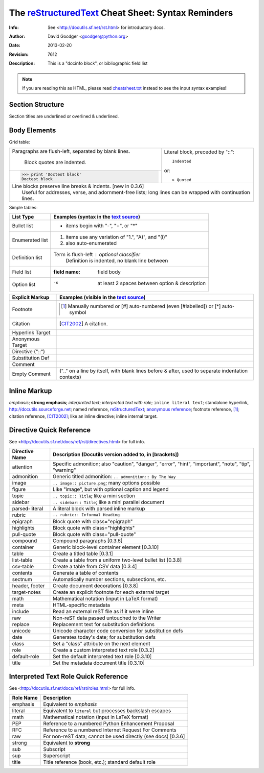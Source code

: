 .. title: Шпаргалка по rst
.. slug: cheatsheet_rst
.. date: 2018-04-04 10:02:00 UTC
.. tags: Программирование
.. category: Программирование
.. link: 
.. description: Шпаргалка по RestructuredText
.. type: rst


=====================================================
 The reStructuredText_ Cheat Sheet: Syntax Reminders
=====================================================
:Info: See <http://docutils.sf.net/rst.html> for introductory docs.
:Author: David Goodger <goodger@python.org>
:Date: $Date: 2013-02-20 01:10:53 +0000 (Wed, 20 Feb 2013) $
:Revision: $Revision: 7612 $
:Description: This is a "docinfo block", or bibliographic field list

.. NOTE:: If you are reading this as HTML, please read
   `<cheatsheet.txt>`_ instead to see the input syntax examples!

Section Structure
=================
Section titles are underlined or overlined & underlined.

Body Elements
=============
Grid table:

+--------------------------------+-----------------------------------+
| Paragraphs are flush-left,     | Literal block, preceded by "::":: |
| separated by blank lines.      |                                   |
|                                |     Indented                      |
|     Block quotes are indented. |                                   |
+--------------------------------+ or::                              |
| >>> print 'Doctest block'      |                                   |
| Doctest block                  | > Quoted                          |
+--------------------------------+-----------------------------------+
| | Line blocks preserve line breaks & indents. [new in 0.3.6]       |
| |     Useful for addresses, verse, and adornment-free lists; long  |
|       lines can be wrapped with continuation lines.                |
+--------------------------------------------------------------------+

Simple tables:

================  ============================================================
List Type         Examples (syntax in the `text source <cheatsheet.txt>`_)
================  ============================================================
Bullet list       * items begin with "-", "+", or "*"
Enumerated list   1. items use any variation of "1.", "A)", and "(i)"
                  #. also auto-enumerated
Definition list   Term is flush-left : optional classifier
                      Definition is indented, no blank line between
Field list        :field name: field body
Option list       -o  at least 2 spaces between option & description
================  ============================================================

================  ============================================================
Explicit Markup   Examples (visible in the `text source`_)
================  ============================================================
Footnote          .. [1] Manually numbered or [#] auto-numbered
                     (even [#labelled]) or [*] auto-symbol
Citation          .. [CIT2002] A citation.
Hyperlink Target  .. _reStructuredText: http://docutils.sf.net/rst.html
                  .. _indirect target: reStructuredText_
                  .. _internal target:
Anonymous Target  __ http://docutils.sf.net/docs/ref/rst/restructuredtext.html
Directive ("::")  .. image:: images/biohazard.png
Substitution Def  .. |substitution| replace:: like an inline directive
Comment           .. is anything else
Empty Comment     (".." on a line by itself, with blank lines before & after,
                  used to separate indentation contexts)
================  ============================================================

Inline Markup
=============
*emphasis*; **strong emphasis**; `interpreted text`; `interpreted text
with role`:emphasis:; ``inline literal text``; standalone hyperlink,
http://docutils.sourceforge.net; named reference, reStructuredText_;
`anonymous reference`__; footnote reference, [1]_; citation reference,
[CIT2002]_; |substitution|; _`inline internal target`.

Directive Quick Reference
=========================
See <http://docutils.sf.net/docs/ref/rst/directives.html> for full info.

================  ============================================================
Directive Name    Description (Docutils version added to, in [brackets])
================  ============================================================
attention         Specific admonition; also "caution", "danger",
                  "error", "hint", "important", "note", "tip", "warning"
admonition        Generic titled admonition: ``.. admonition:: By The Way``
image             ``.. image:: picture.png``; many options possible
figure            Like "image", but with optional caption and legend
topic             ``.. topic:: Title``; like a mini section
sidebar           ``.. sidebar:: Title``; like a mini parallel document
parsed-literal    A literal block with parsed inline markup
rubric            ``.. rubric:: Informal Heading``
epigraph          Block quote with class="epigraph"
highlights        Block quote with class="highlights"
pull-quote        Block quote with class="pull-quote"
compound          Compound paragraphs [0.3.6]
container         Generic block-level container element [0.3.10]
table             Create a titled table [0.3.1]
list-table        Create a table from a uniform two-level bullet list [0.3.8]
csv-table         Create a table from CSV data [0.3.4]
contents          Generate a table of contents
sectnum           Automatically number sections, subsections, etc.
header, footer    Create document decorations [0.3.8]
target-notes      Create an explicit footnote for each external target
math              Mathematical notation (input in LaTeX format)
meta              HTML-specific metadata
include           Read an external reST file as if it were inline
raw               Non-reST data passed untouched to the Writer
replace           Replacement text for substitution definitions
unicode           Unicode character code conversion for substitution defs
date              Generates today's date; for substitution defs
class             Set a "class" attribute on the next element
role              Create a custom interpreted text role [0.3.2]
default-role      Set the default interpreted text role [0.3.10]
title             Set the metadata document title [0.3.10]
================  ============================================================

Interpreted Text Role Quick Reference
=====================================
See <http://docutils.sf.net/docs/ref/rst/roles.html> for full info.

================  ============================================================
Role Name         Description
================  ============================================================
emphasis          Equivalent to *emphasis*
literal           Equivalent to ``literal`` but processes backslash escapes
math              Mathematical notation (input in LaTeX format)
PEP               Reference to a numbered Python Enhancement Proposal
RFC               Reference to a numbered Internet Request For Comments
raw               For non-reST data; cannot be used directly (see docs) [0.3.6]
strong            Equivalent to **strong**
sub               Subscript
sup               Superscript
title             Title reference (book, etc.); standard default role
================  ============================================================
